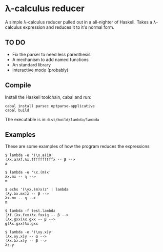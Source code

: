* λ-calculus reducer

A simple λ-calculus reducer pulled out in a all-nighter of Haskell. Takes a λ-calculus expression and reduces it to it's normal form.

** TO DO

- Fix the parser to need less parenthesis
- A mechanism to add named functions
- An standard library
- Interactive mode (probably)

** Compile

Install the Haskell toolchain, cabal and run:

#+BEGIN_SRC
cabal install parsec optparse-applicative
cabal build
#+END_SRC

The executable is in =dist/build/lambda/lambda=

** Examples

These are some examples of how the program reduces the expressions

#+BEGIN_SRC
$ lambda -e '(\x.a)10'
(λx.a)λf.λx.ffffffffffx -- β -->
a
#+END_SRC

#+BEGIN_SRC
$ lambda -e '\x.(m)x'
λx.mx -- η -->
m
#+END_SRC

#+BEGIN_SRC
$ echo '(\yx.(m)x)z' | lambda
(λy.λx.mx)z -- β -->
λx.mx -- η -->
m
#+END_SRC

#+BEGIN_SRC
$ lambda -f test.lambda
(λf.(λx.fxx)λx.fxx)g -- β -->
(λx.gxx)λx.gxx -- β -->
g(λx.gxx)λx.gxx
#+END_SRC

#+BEGIN_SRC
$ lambda -e '(\xy.x)y'
(λx.λy.x)y -- α -->
(λx.λz.x)y -- β -->
λz.y
#+END_SRC


